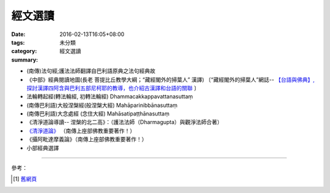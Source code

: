 經文選讀
########

:date: 2016-02-13T16:05+08:00
:tags: 
:category: 未分類
:summary: 經文選讀


- (南傳)法句經;護法法師翻譯自巴利語原典之法句經典故

- 《中部》經典閱讀地圖(長老 菩提比丘教學大綱；“藏經閣外的掃葉人” 漢譯)
  〔“藏經閣外的掃葉人”網誌--
  `【台語與佛典】, 探討漢譯四阿含與巴利五部尼柯耶的教導，也介紹古漢譯和台語的關聯 <http://yifertw.blogspot.com/>`_ 〕

- 法輪轉起經(轉法輪經, 初轉法輪經) Dhammacakkappavattanasuttaṃ

- (南傳巴利語)大般涅槃經(般涅槃大經) Mahāparinibbānasuttaṃ

- (南傳巴利語)大念處經 (念住大經) Mahāsatipaṭṭhānasuttaṃ

- 《清淨道論導讀-- 涅槃的北二高》：（護法法師（Dharmagupta）與觀淨法師合著）

- `《清淨道論》 <{category}清淨道論>`_ （南傳上座部佛教重要著作！）

- 《攝阿毗達摩義論》（南傳上座部佛教重要著作！）

- 小部經典選譯

----

參考：

.. [1] `舊網頁 <http://nanda.online-dhamma.net/canon-selected.html>`_
